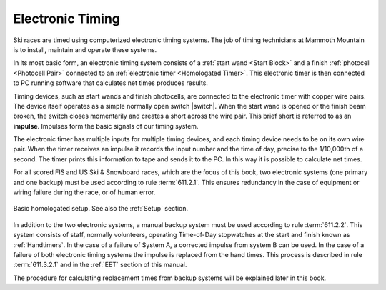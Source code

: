 Electronic Timing
=================
Ski races are timed using computerized electronic timing systems. The job of timing technicians at Mammoth Mountain is to install, maintain and operate these systems.

In its most basic form, an electronic timing system consists of a :ref:`start wand <Start Block>` and a finish :ref:`photocell <Photocell Pair>` connected to an :ref:`electronic timer <Homologated Timer>`. This electronic timer is then connected to PC running software that calculates net times produces results.

.. image:: ../img/basic-wiring-diagram.jpg
	:align: center
	
Timing devices, such as start wands and finish photocells, are connected to the electronic timer with copper wire pairs. The device itself operates as a simple normally open switch |switch|. When the start wand is opened or the finish beam broken, the switch closes momentarily and creates a short across the wire pair. This brief short is referred to as an **impulse**. Impulses form the basic signals of our timing system.

.. glossary::
	
	Impulse
		A "short-circuit" signal, generated by a timing event such as a start or a finish.

.. |switch| ../img/normally-open-switch.png

The electronic timer has multiple inputs for multiple timing devices, and each timing device needs to be on its own wire pair. When the timer receives an impulse it records the input number and the time of day, precise to the 1/10,000th of a second. The timer prints this information to tape and sends it to the PC. In this way it is possible to calculate net times.

For all scored FIS and US Ski & Snowboard races, which are the focus of this book, two electronic systems (one primary and one backup) must be used according to rule :term:`611.2.1`. This ensures redundancy in the case of equipment or wiring failure during the race, or of human error.

.. figure:: ../img/level-3-wiring-diagram.jpg
	:align: center
	
	Basic homologated setup. See also the :ref:`Setup` section.

In addition to the two electronic systems, a manual backup system must be used according to rule :term:`611.2.2`. This system consists of staff, normally volunteers, operating Time-of-Day stopwatches at the start and finish known as :ref:`Handtimers`. In the case of a failure of System A, a corrected impulse from system B can be used. In the case of a failure of both electronic timing systems the impulse is replaced from the hand times. This process is described in rule :term:`611.3.2.1` and in the :ref:`EET` section of this manual.

The procedure for calculating replacement times from backup systems will be explained later in this book.
